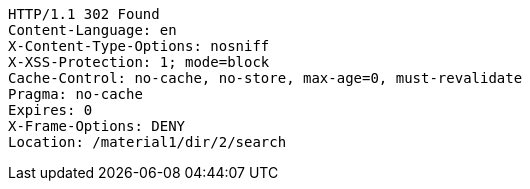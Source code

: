 [source,http,options="nowrap"]
----
HTTP/1.1 302 Found
Content-Language: en
X-Content-Type-Options: nosniff
X-XSS-Protection: 1; mode=block
Cache-Control: no-cache, no-store, max-age=0, must-revalidate
Pragma: no-cache
Expires: 0
X-Frame-Options: DENY
Location: /material1/dir/2/search

----